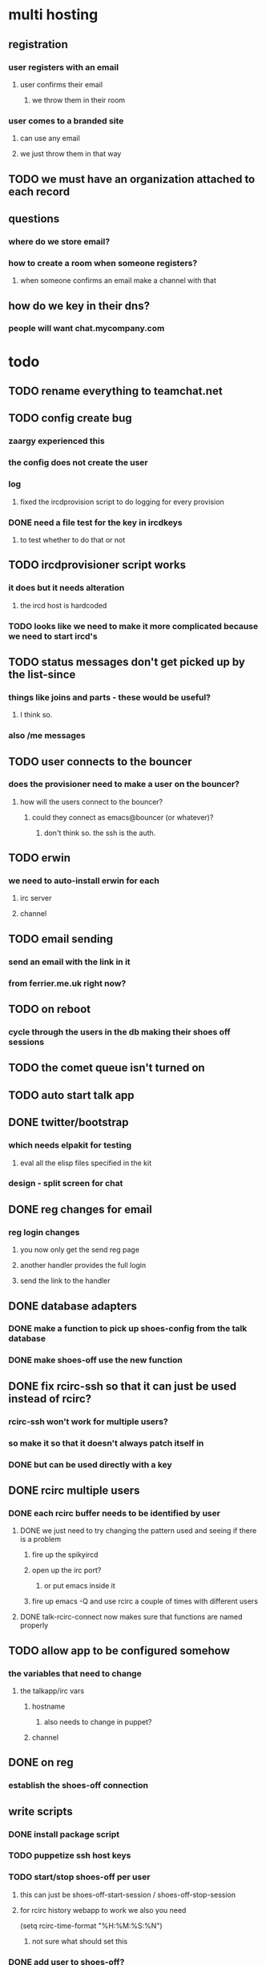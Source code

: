 
* multi hosting
** registration
*** user registers with an email
**** user confirms their email
***** we throw them in their room
*** user comes to a branded site
**** can use any email
**** we just throw them in that way
** TODO we must have an organization attached to each record
** questions
*** where do we store email?
*** how to create a room when someone registers?
**** when someone confirms an email make a channel with that
** how do we key in their dns?
*** people will want chat.mycompany.com


* todo
** TODO rename everything to teamchat.net
** TODO config create bug
*** zaargy experienced this
*** the config does not create the user
*** log
**** fixed the ircdprovision script to do logging for every provision
*** DONE need a file test for the key in ircdkeys
**** to test whether to do that or not
** TODO ircdprovisioner script works
*** it does but it needs alteration
**** the ircd host is hardcoded
*** TODO looks like we need to make it more complicated because we need to start ircd's
** TODO status messages don't get picked up by the list-since
*** things like joins and parts - these would be useful?
**** I think so.
*** also /me messages
** TODO user connects to the bouncer
*** does the provisioner need to make a user on the bouncer?
**** how will the users connect to the bouncer?
***** could they connect as emacs@bouncer (or whatever)?
****** don't think so. the ssh is the auth.
** TODO erwin
*** we need to auto-install erwin for each
**** irc server
**** channel
** TODO email sending
*** send an email with the link in it
*** from ferrier.me.uk right now?
** TODO on reboot
*** cycle through the users in the db making their shoes off sessions
** TODO the comet queue isn't turned on
** TODO auto start talk app
** DONE twitter/bootstrap
*** which needs elpakit for testing
**** eval all the elisp files specified in the kit
*** design - split screen for chat
** DONE reg changes for email
*** reg login changes
**** you now only get the send reg page
**** another handler provides the full login
**** send the link to the handler
** DONE database adapters
*** DONE make a function to pick up shoes-config from the talk database
*** DONE make shoes-off use the new function
** DONE fix rcirc-ssh so that it can just be used instead of rcirc?
*** rcirc-ssh won't work for multiple users?
*** so make it so that it doesn't always patch itself in
*** DONE but can be used directly with a key
** DONE rcirc multiple users
*** DONE each rcirc buffer needs to be identified by user
**** DONE we just need to try changing the pattern used and seeing if there is a problem
***** fire up the spikyircd
***** open up the irc port?
****** or put emacs inside it
***** fire up emacs -Q and use rcirc a couple of times with different users
**** DONE talk-rcirc-connect now makes sure that functions are named properly
** TODO allow app to be configured somehow
*** the variables that need to change
**** the talkapp/irc vars
***** hostname
****** also needs to change in puppet?
***** channel
** DONE on reg
*** establish the shoes-off connection
** write scripts
*** DONE install package script
*** TODO puppetize ssh host keys
*** TODO start/stop shoes-off per user
**** this can just be shoes-off-start-session / shoes-off-stop-session
**** for rcirc history webapp to work we also you need
(setq rcirc-time-format "%H:%M:%S:%N")
***** not sure what should set this
*** DONE add user to shoes-off?
**** this is just adding config
**** DONE JUST USE THE DATABASE
*** DONE ircd add user script
**** when you reg a user we need to
***** make a new private key from bouncer->ircd
***** ssh to the ircd and add the user and the key
**** do this with new handler /init/

* maintenance
** how to refresh a file from the cache
sudo grep -lr "/-/site.js" /var/cache/nginx/ | xargs -L1 sudo rm -f
** userdel on the ircd
( ps aux | awk '$1 ~ /nic/ {print$2}' \
 | while read pid ; do kill -9 $pid ; done ) ; \ |
  /usr/sbin/userdel nic ; rm -rf /home/nic

* bluesky
** bot control from the webapp
** password change - kinda priority actually
** people come online their gravatar should appear
** make the gravatar wobble when they chat
** configurable services
*** gravatar should be turn off/on-able
*** colors, name, etc... should all be controllable

* initial rollout notes
** DONE elnode access logs have unnecessary whitespace lines
** nginx install
*** PPA here
*** http://wiki.nginx.org/Install#Ubuntu_PPA
** DONE nginx needs tuning
*** DONE set the poll proxying to be long running
*** DONE cache everything else
** DONE the double layer auth isn't working?
*** seems like people can only auth to 1 at a time
**** except me, which is wierd
*** can we make a test
** DONE the connect to irc button isn't connected to anything
*** jquery fail
** it's a pain assembling everything
*** need a rakefile to pull all the git depends
*** could we make an output for the rakefile to deal with elpakit?
** the emacsd didn't start on boot


* initial provision check list
** DONE bouncer box installs
** DONE emacs installs on box
** DONE apps install on emacs
** TODO talkapp starts
*** this is what needs to be done from the command line
sudo /etc/init.d/emacs command elnode-start "(quote talk-router)" :port 8001 :host '"0.0.0.0"'
** DONE the /config/ url works
** DONE multiple named ssh bouncer sessions connect
*** DONE talkapp needs ssh sessions turned on by default
** DONE starting the shoes-off session
*** this:
**** (shoes-off-start-session username)
*** have a session handler that deals with a user's sessions?
** TODO the bouncer server starts
* DONE how does the reg process start the bouncer session for the user?
** at the end of the shell script?

* initial elpa package list
** shoes-off
** rcirc-ssh-sessions
** talk

* initial design of talk app
** register users with keys
** take
*** username
**** irc username to connect as
*** password
**** irc password to connect with
*** key
**** ssh key to use
*** email
**** where to contact you
** on success
*** save the ssh key somewhere?
*** create the user on the irc box
**** adduser
**** send the public key
*** create the shoes-off config
*** start the session for the new shoes-off user
